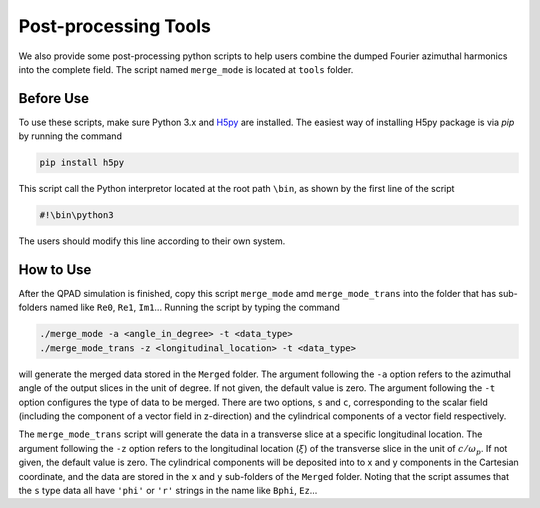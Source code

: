 Post-processing Tools
=====================

We also provide some post-processing python scripts to help users combine the dumped Fourier azimuthal harmonics into the complete field. The script named ``merge_mode`` is located at ``tools`` folder. 

Before Use
----------

To use these scripts, make sure Python 3.x and `H5py <https://www.h5py.org/>`__ are installed. The easiest way of installing H5py package is via `pip` by running the command

.. code-block:: bash

    pip install h5py

This script call the Python interpretor located at the root path ``\bin``, as shown by the first line of the script

.. code-block:: bash

    #!\bin\python3

The users should modify this line according to their own system.

How to Use
----------

After the QPAD simulation is finished, copy this script ``merge_mode`` amd ``merge_mode_trans`` into the folder that has sub-folders named like ``Re0``, ``Re1``, ``Im1``... Running the script by typing the command

.. code-block:: bash

    ./merge_mode -a <angle_in_degree> -t <data_type>
    ./merge_mode_trans -z <longitudinal_location> -t <data_type>

will generate the merged data stored in the ``Merged`` folder. The argument following the ``-a`` option refers to the azimuthal angle of the output slices in the unit of degree. If not given, the default value is zero. The argument following the ``-t`` option configures the type of data to be merged. There are two options, ``s`` and ``c``, corresponding to the scalar field (including the component of a vector field in z-direction) and the cylindrical components of a vector field respectively.

The ``merge_mode_trans`` script will generate the data in a transverse slice at a specific longitudinal location. The argument following the ``-z`` option refers to the longitudinal location (:math:`\xi`) of the transverse slice in the unit of :math:`c/\omega_p`. If not given, the default value is zero. The cylindrical components will be deposited into to x and y components in the Cartesian coordinate, and the data are stored in the ``x`` and ``y`` sub-folders of the ``Merged`` folder. Noting that the script assumes that the ``s`` type data all have ``'phi'`` or ``'r'`` strings in the name like ``Bphi``, ``Ez``…